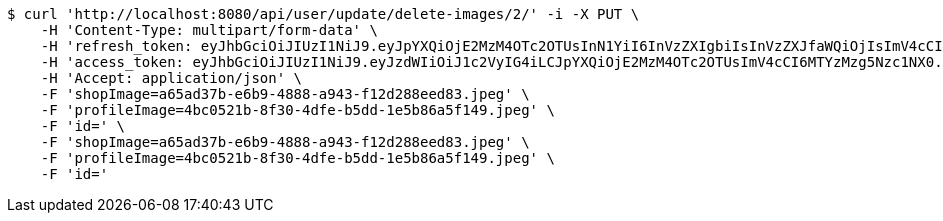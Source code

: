 [source,bash]
----
$ curl 'http://localhost:8080/api/user/update/delete-images/2/' -i -X PUT \
    -H 'Content-Type: multipart/form-data' \
    -H 'refresh_token: eyJhbGciOiJIUzI1NiJ9.eyJpYXQiOjE2MzM4OTc2OTUsInN1YiI6InVzZXIgbiIsInVzZXJfaWQiOjIsImV4cCI6MTYzNTcxMjA5NX0.cYgLBx-E4T-F038QLB0nCUTbkp84oOdlazXzvZiLZxI' \
    -H 'access_token: eyJhbGciOiJIUzI1NiJ9.eyJzdWIiOiJ1c2VyIG4iLCJpYXQiOjE2MzM4OTc2OTUsImV4cCI6MTYzMzg5Nzc1NX0.ti4ZD6o3tvHldubtH_0IvWo_TMNfCZf-XVY81QUKYNQ' \
    -H 'Accept: application/json' \
    -F 'shopImage=a65ad37b-e6b9-4888-a943-f12d288eed83.jpeg' \
    -F 'profileImage=4bc0521b-8f30-4dfe-b5dd-1e5b86a5f149.jpeg' \
    -F 'id=' \
    -F 'shopImage=a65ad37b-e6b9-4888-a943-f12d288eed83.jpeg' \
    -F 'profileImage=4bc0521b-8f30-4dfe-b5dd-1e5b86a5f149.jpeg' \
    -F 'id='
----